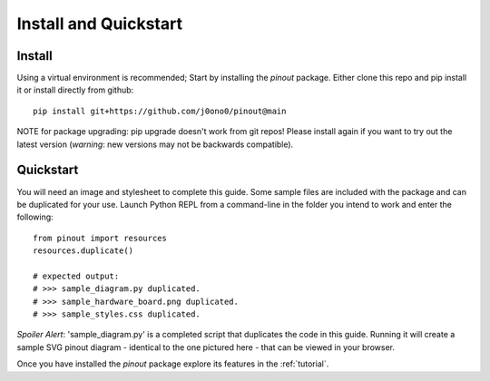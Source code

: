 .. _install:

Install and Quickstart
======================


Install
-------

Using a virtual environment is recommended; Start by installing the *pinout* package. Either clone this repo and pip install it or install directly from github::
 
    pip install git+https://github.com/j0ono0/pinout@main

NOTE for package upgrading: pip upgrade doesn't work from git repos! Please install again if you want to try out the latest version (*warning*: new versions may not be backwards compatible).

.. _quickstart:

Quickstart
----------

.. image:: _static/finished_sample_diagram.*

You will need an image and stylesheet to complete this guide. Some sample files are included with the package and can be duplicated for your use. Launch Python REPL from a command-line in the folder you intend to work and enter the following::

    from pinout import resources
    resources.duplicate()

    # expected output:
    # >>> sample_diagram.py duplicated.
    # >>> sample_hardware_board.png duplicated.
    # >>> sample_styles.css duplicated.

*Spoiler Alert*: 'sample_diagram.py' is a completed script that duplicates the code in this guide. Running it will create a sample SVG pinout diagram - identical to the one pictured here - that can be viewed in your browser.

Once you have installed the *pinout* package explore its features in the :ref:`tutorial`.